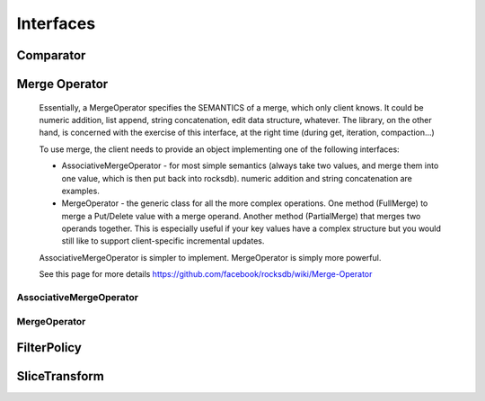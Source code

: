 Interfaces
**********

Comparator
==========

.. py:class:: rocksdb.interfaces.Comparator

    A Comparator object provides a total order across slices that are
    used as keys in an sstable or a database.  A Comparator implementation
    must be thread-safe since rocksdb may invoke its methods concurrently
    from multiple threads.

    .. py:method:: compare(a, b)

        Three-way comparison.

        :param bytes a: First field to compare
        :param bytes b: Second field to compare
        :returns: * -1 if a < b
                  * 0 if a == b
                  * 1 if a > b
        :rtype: ``int``

    .. py:method:: name()

        The name of the comparator.  Used to check for comparator
        mismatches (i.e., a DB created with one comparator is
        accessed using a different comparator).

        The client of this package should switch to a new name whenever
        the comparator implementation changes in a way that will cause
        the relative ordering of any two keys to change.

        Names starting with "rocksdb." are reserved and should not be used
        by any clients of this package.

        :rtype: ``bytes``

Merge Operator
==============

    Essentially, a MergeOperator specifies the SEMANTICS of a merge, which only
    client knows. It could be numeric addition, list append, string
    concatenation, edit data structure, whatever.
    The library, on the other hand, is concerned with the exercise of this
    interface, at the right time (during get, iteration, compaction...)

    To use merge, the client needs to provide an object implementing one of
    the following interfaces:

    * AssociativeMergeOperator - for most simple semantics (always take
      two values, and merge them into one value, which is then put back
      into rocksdb).
      numeric addition and string concatenation are examples.

    * MergeOperator - the generic class for all the more complex operations.
      One method (FullMerge) to merge a Put/Delete value with a merge operand.
      Another method (PartialMerge) that merges two operands together.
      This is especially useful if your key values have a complex structure but
      you would still like to support client-specific incremental updates.

    AssociativeMergeOperator is simpler to implement.
    MergeOperator is simply more powerful.

    See this page for more details
    https://github.com/facebook/rocksdb/wiki/Merge-Operator

AssociativeMergeOperator
------------------------

.. py:class:: rocksdb.interfaces.AssociativeMergeOperator

    .. py:method:: merge(key, existing_value, value)

        Gives the client a way to express the read -> modify -> write semantics

        :param bytes key: The key that's associated with this merge operation
        :param bytes existing_value: The current value in the db.
                                      ``None`` indicates the key does not exist
                                      before this op
        :param bytes value: The value to update/merge the existing_value with

        :returns: ``True`` and the new value on success.
                  All values passed in will be client-specific values.
                  So if this method returns false, it is because client
                  specified bad data or there was internal corruption.
                  The client should assume that this will be treated as an
                  error by the library.

        :rtype: ``(bool, bytes)``

    .. py:method:: name()

        The name of the MergeOperator. Used to check for MergeOperator mismatches.
        For example a DB created with one MergeOperator is accessed using a
        different MergeOperator.

        :rtype: ``bytes``

MergeOperator
-------------

.. py:class:: rocksdb.interfaces.MergeOperator

    .. py:method:: full_merge(key, existing_value, operand_list)

        Gives the client a way to express the read -> modify -> write semantics

        :param bytes key: The key that's associated with this merge operation.
                           Client could multiplex the merge operator based on it
                           if the key space is partitioned and different subspaces
                           refer to different types of data which have different
                           merge operation semantics

        :param bytes existing_value: The current value in the db.
                                     ``None`` indicates the key does not exist
                                     before this op

        :param operand_list: The sequence of merge operations to apply.
        :type operand_list: list of bytes 

        :returns: ``True`` and the new value on success.
                  All values passed in will be client-specific values.
                  So if this method returns false, it is because client
                  specified bad data or there was internal corruption.
                  The client should assume that this will be treated as an
                  error by the library.

        :rtype: ``(bool, bytes)``

    .. py:method:: partial_merge(key, left_operand, right_operand)

        This function performs merge(left_op, right_op)
        when both the operands are themselves merge operation types
        that you would have passed to a DB::Merge() call in the same order.
        For example DB::Merge(key,left_op), followed by DB::Merge(key,right_op)).

        PartialMerge should combine them into a single merge operation that is
        returned together with ``True``
        This new value should be constructed such that a call to
        DB::Merge(key, new_value) would yield the same result as a call
        to DB::Merge(key, left_op) followed by DB::Merge(key, right_op).

        If it is impossible or infeasible to combine the two operations,
        return ``(False, None)`` The library will internally keep track of the
        operations, and apply them in the correct order once a base-value
        (a Put/Delete/End-of-Database) is seen.

        :param bytes key: the key that is associated with this merge operation.
        :param bytes left_operand: First operand to merge
        :param bytes right_operand: Second operand to merge
        :rtype: ``(bool, bytes)``

        .. note::

            Presently there is no way to differentiate between error/corruption
            and simply "return false". For now, the client should simply return
            false in any case it cannot perform partial-merge, regardless of reason.
            If there is corruption in the data, handle it in the FullMerge() function,
            and return false there.

    .. py:method:: name()

        The name of the MergeOperator. Used to check for MergeOperator mismatches.
        For example a DB created with one MergeOperator is accessed using a
        different MergeOperator.

        :rtype: ``bytes``

FilterPolicy
============

.. py:class:: rocksdb.interfaces.FilterPolicy

    .. py:method:: create_filter(keys)

        Create a bytestring which can act as a filter for keys.

        :param keys: list of keys (potentially with duplicates)
                     that are ordered according to the user supplied
                     comparator. 
        :type keys: list of bytes

        :returns: A filter that summarizes keys
        :rtype: ``bytes``

    .. py:method:: key_may_match(key, filter)

        Check if the key is maybe in the filter. 

        :param bytes key: Key for a single entry inside the database
        :param bytes filter: Contains the data returned by a preceding call
                              to create_filter on this class
        :returns: This method must return ``True`` if the key was in the list
                  of keys passed to create_filter().
                  This method may return ``True`` or ``False`` if the key was
                  not on the list, but it should aim to return ``False`` with
                  a high probability.
        :rtype: ``bool``

                     
    .. py:method:: name()

        Return the name of this policy.  Note that if the filter encoding
        changes in an incompatible way, the name returned by this method
        must be changed.  Otherwise, old incompatible filters may be
        passed to methods of this type.

        :rtype: ``bytes``


SliceTransform
==============

.. py:class:: rocksdb.interfaces.SliceTransform

    SliceTransform is currently used to implement the 'prefix-API' of rocksdb.
    https://github.com/facebook/rocksdb/wiki/Proposal-for-prefix-API

    .. py:method:: transform(src)

        :param bytes src: Full key to extract the prefix from.

        :returns:  A tuple of two interges ``(offset, size)``.
                   Where the first integer is the offset within the ``src``
                   and the second the size of the prefix after the offset.
                   Which means the prefix is generted by ``src[offset:offset+size]``

        :rtype: ``(int, int)``


    .. py:method:: in_domain(src)

        Decide if a prefix can be extraced from ``src``.
        Only if this method returns ``True`` :py:meth:`transform` will be
        called.

        :param bytes src: Full key to check.
        :rtype: ``bool``

    .. py:method:: in_range(prefix)

        Checks if prefix is a valid prefix

        :param bytes prefix: Prefix to check.
        :returns: ``True`` if ``prefix`` is a valid prefix.
        :rtype: ``bool``

    .. py:method:: name()

        Return the name of this transformation.

        :rtype: ``bytes``

